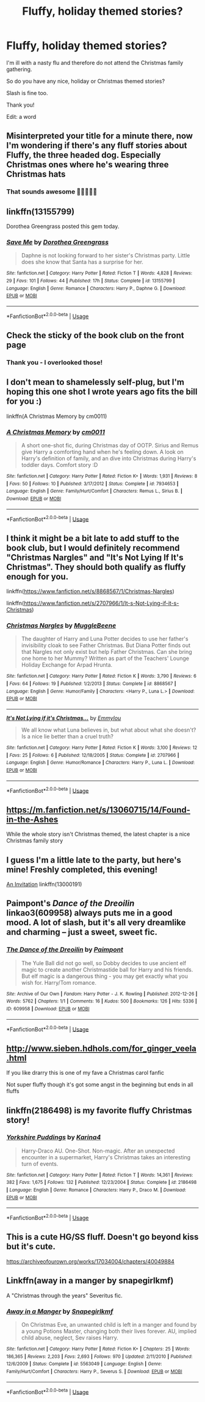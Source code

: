#+TITLE: Fluffy, holiday themed stories?

* Fluffy, holiday themed stories?
:PROPERTIES:
:Author: Melereth
:Score: 36
:DateUnix: 1545672845.0
:DateShort: 2018-Dec-24
:FlairText: Recommendation
:END:
I'm ill with a nasty flu and therefore do not attend the Christmas family gathering.

So do you have any nice, holiday or Christmas themed stories?

Slash is fine too.

Thank you!

Edit: a word


** Misinterpreted your title for a minute there, now I'm wondering if there's any fluff stories about Fluffy, the three headed dog. Especially Christmas ones where he's wearing three Christmas hats
:PROPERTIES:
:Author: TheCuddlyCanons
:Score: 32
:DateUnix: 1545681078.0
:DateShort: 2018-Dec-24
:END:

*** That sounds awesome 🎄🐶🐶🐶🎄
:PROPERTIES:
:Author: quicksand32
:Score: 3
:DateUnix: 1545703035.0
:DateShort: 2018-Dec-25
:END:


** linkffn(13155799)

Dorothea Greengrass posted this gem today.
:PROPERTIES:
:Author: otrigorin
:Score: 8
:DateUnix: 1545689283.0
:DateShort: 2018-Dec-25
:END:

*** [[https://www.fanfiction.net/s/13155799/1/][*/Save Me/*]] by [[https://www.fanfiction.net/u/8431550/Dorothea-Greengrass][/Dorothea Greengrass/]]

#+begin_quote
  Daphne is not looking forward to her sister's Christmas party. Little does she know that Santa has a surprise for her.
#+end_quote

^{/Site/:} ^{fanfiction.net} ^{*|*} ^{/Category/:} ^{Harry} ^{Potter} ^{*|*} ^{/Rated/:} ^{Fiction} ^{T} ^{*|*} ^{/Words/:} ^{4,828} ^{*|*} ^{/Reviews/:} ^{29} ^{*|*} ^{/Favs/:} ^{101} ^{*|*} ^{/Follows/:} ^{44} ^{*|*} ^{/Published/:} ^{17h} ^{*|*} ^{/Status/:} ^{Complete} ^{*|*} ^{/id/:} ^{13155799} ^{*|*} ^{/Language/:} ^{English} ^{*|*} ^{/Genre/:} ^{Romance} ^{*|*} ^{/Characters/:} ^{Harry} ^{P.,} ^{Daphne} ^{G.} ^{*|*} ^{/Download/:} ^{[[http://www.ff2ebook.com/old/ffn-bot/index.php?id=13155799&source=ff&filetype=epub][EPUB]]} ^{or} ^{[[http://www.ff2ebook.com/old/ffn-bot/index.php?id=13155799&source=ff&filetype=mobi][MOBI]]}

--------------

*FanfictionBot*^{2.0.0-beta} | [[https://github.com/tusing/reddit-ffn-bot/wiki/Usage][Usage]]
:PROPERTIES:
:Author: FanfictionBot
:Score: 2
:DateUnix: 1545689299.0
:DateShort: 2018-Dec-25
:END:


** Check the sticky of the book club on the front page
:PROPERTIES:
:Author: MartDiamond
:Score: 8
:DateUnix: 1545674993.0
:DateShort: 2018-Dec-24
:END:

*** Thank you - I overlooked those!
:PROPERTIES:
:Author: Melereth
:Score: 3
:DateUnix: 1545676454.0
:DateShort: 2018-Dec-24
:END:


** I don't mean to shamelessly self-plug, but I'm hoping this one shot I wrote years ago fits the bill for you :)

linkffn(A Christmas Memory by cm0011)
:PROPERTIES:
:Author: cm0011
:Score: 3
:DateUnix: 1545687532.0
:DateShort: 2018-Dec-25
:END:

*** [[https://www.fanfiction.net/s/7934653/1/][*/A Christmas Memory/*]] by [[https://www.fanfiction.net/u/3149010/cm0011][/cm0011/]]

#+begin_quote
  A short one-shot fic, during Christmas day of OOTP. Sirius and Remus give Harry a comforting hand when he's feeling down. A look on Harry's definition of family, and an dive into Christmas during Harry's toddler days. Comfort story :D
#+end_quote

^{/Site/:} ^{fanfiction.net} ^{*|*} ^{/Category/:} ^{Harry} ^{Potter} ^{*|*} ^{/Rated/:} ^{Fiction} ^{K+} ^{*|*} ^{/Words/:} ^{1,931} ^{*|*} ^{/Reviews/:} ^{8} ^{*|*} ^{/Favs/:} ^{50} ^{*|*} ^{/Follows/:} ^{10} ^{*|*} ^{/Published/:} ^{3/17/2012} ^{*|*} ^{/Status/:} ^{Complete} ^{*|*} ^{/id/:} ^{7934653} ^{*|*} ^{/Language/:} ^{English} ^{*|*} ^{/Genre/:} ^{Family/Hurt/Comfort} ^{*|*} ^{/Characters/:} ^{Remus} ^{L.,} ^{Sirius} ^{B.} ^{*|*} ^{/Download/:} ^{[[http://www.ff2ebook.com/old/ffn-bot/index.php?id=7934653&source=ff&filetype=epub][EPUB]]} ^{or} ^{[[http://www.ff2ebook.com/old/ffn-bot/index.php?id=7934653&source=ff&filetype=mobi][MOBI]]}

--------------

*FanfictionBot*^{2.0.0-beta} | [[https://github.com/tusing/reddit-ffn-bot/wiki/Usage][Usage]]
:PROPERTIES:
:Author: FanfictionBot
:Score: 1
:DateUnix: 1545687578.0
:DateShort: 2018-Dec-25
:END:


** I think it might be a bit late to add stuff to the book club, but I would definitely recommend "Christmas Nargles" and "It's Not Lying If It's Christmas". They should both qualify as fluffy enough for you.

linkffn([[https://www.fanfiction.net/s/8868567/1/Christmas-Nargles]])

linkffn([[https://www.fanfiction.net/s/2707966/1/It-s-Not-Lying-if-it-s-Christmas]])
:PROPERTIES:
:Author: MolochDhalgren
:Score: 2
:DateUnix: 1545694868.0
:DateShort: 2018-Dec-25
:END:

*** [[https://www.fanfiction.net/s/8868567/1/][*/Christmas Nargles/*]] by [[https://www.fanfiction.net/u/2651714/MuggleBeene][/MuggleBeene/]]

#+begin_quote
  The daughter of Harry and Luna Potter decides to use her father's invisibility cloak to see Father Christmas. But Diana Potter finds out that Nargles not only exist but help Father Christmas. Can she bring one home to her Mummy? Written as part of the Teachers' Lounge Holiday Exchange for Arpad Hrunta.
#+end_quote

^{/Site/:} ^{fanfiction.net} ^{*|*} ^{/Category/:} ^{Harry} ^{Potter} ^{*|*} ^{/Rated/:} ^{Fiction} ^{K} ^{*|*} ^{/Words/:} ^{3,790} ^{*|*} ^{/Reviews/:} ^{6} ^{*|*} ^{/Favs/:} ^{64} ^{*|*} ^{/Follows/:} ^{19} ^{*|*} ^{/Published/:} ^{1/2/2013} ^{*|*} ^{/Status/:} ^{Complete} ^{*|*} ^{/id/:} ^{8868567} ^{*|*} ^{/Language/:} ^{English} ^{*|*} ^{/Genre/:} ^{Humor/Family} ^{*|*} ^{/Characters/:} ^{<Harry} ^{P.,} ^{Luna} ^{L.>} ^{*|*} ^{/Download/:} ^{[[http://www.ff2ebook.com/old/ffn-bot/index.php?id=8868567&source=ff&filetype=epub][EPUB]]} ^{or} ^{[[http://www.ff2ebook.com/old/ffn-bot/index.php?id=8868567&source=ff&filetype=mobi][MOBI]]}

--------------

[[https://www.fanfiction.net/s/2707966/1/][*/It's Not Lying if it's Christmas.../*]] by [[https://www.fanfiction.net/u/348810/Emmylou][/Emmylou/]]

#+begin_quote
  We all know what Luna believes in, but what about what she doesn't? Is a nice lie better than a cruel truth?
#+end_quote

^{/Site/:} ^{fanfiction.net} ^{*|*} ^{/Category/:} ^{Harry} ^{Potter} ^{*|*} ^{/Rated/:} ^{Fiction} ^{K} ^{*|*} ^{/Words/:} ^{3,100} ^{*|*} ^{/Reviews/:} ^{12} ^{*|*} ^{/Favs/:} ^{25} ^{*|*} ^{/Follows/:} ^{6} ^{*|*} ^{/Published/:} ^{12/18/2005} ^{*|*} ^{/Status/:} ^{Complete} ^{*|*} ^{/id/:} ^{2707966} ^{*|*} ^{/Language/:} ^{English} ^{*|*} ^{/Genre/:} ^{Humor/Romance} ^{*|*} ^{/Characters/:} ^{Harry} ^{P.,} ^{Luna} ^{L.} ^{*|*} ^{/Download/:} ^{[[http://www.ff2ebook.com/old/ffn-bot/index.php?id=2707966&source=ff&filetype=epub][EPUB]]} ^{or} ^{[[http://www.ff2ebook.com/old/ffn-bot/index.php?id=2707966&source=ff&filetype=mobi][MOBI]]}

--------------

*FanfictionBot*^{2.0.0-beta} | [[https://github.com/tusing/reddit-ffn-bot/wiki/Usage][Usage]]
:PROPERTIES:
:Author: FanfictionBot
:Score: 1
:DateUnix: 1545694886.0
:DateShort: 2018-Dec-25
:END:


** [[https://m.fanfiction.net/s/13060715/14/Found-in-the-Ashes]]

While the whole story isn't Christmas themed, the latest chapter is a nice Christmas family story
:PROPERTIES:
:Author: archangelceaser
:Score: 2
:DateUnix: 1545701407.0
:DateShort: 2018-Dec-25
:END:


** I guess I'm a little late to the party, but here's mine! Freshly completed, this evening!

[[https://www.fanfiction.net/s/13000191/1/An-Invitation][An Invitation]] linkffn(13000191)
:PROPERTIES:
:Author: EmiCLJ
:Score: 1
:DateUnix: 1545782604.0
:DateShort: 2018-Dec-26
:END:


** Paimpont's /Dance of the Dreoilin/ linkao3(609958) always puts me in a good mood. A lot of slash, but it's all very dreamlike and charming -- just a sweet, sweet fic.
:PROPERTIES:
:Author: shiny_anxious_people
:Score: 1
:DateUnix: 1545691047.0
:DateShort: 2018-Dec-25
:END:

*** [[https://archiveofourown.org/works/609958][*/The Dance of the Dreoilin/*]] by [[https://www.archiveofourown.org/users/Paimpont/pseuds/Paimpont][/Paimpont/]]

#+begin_quote
  The Yule Ball did not go well, so Dobby decides to use ancient elf magic to create another Christmastide ball for Harry and his friends. But elf magic is a dangerous thing - you may get exactly what you wish for. Harry/Tom romance.
#+end_quote

^{/Site/:} ^{Archive} ^{of} ^{Our} ^{Own} ^{*|*} ^{/Fandom/:} ^{Harry} ^{Potter} ^{-} ^{J.} ^{K.} ^{Rowling} ^{*|*} ^{/Published/:} ^{2012-12-26} ^{*|*} ^{/Words/:} ^{5762} ^{*|*} ^{/Chapters/:} ^{1/1} ^{*|*} ^{/Comments/:} ^{16} ^{*|*} ^{/Kudos/:} ^{500} ^{*|*} ^{/Bookmarks/:} ^{126} ^{*|*} ^{/Hits/:} ^{5336} ^{*|*} ^{/ID/:} ^{609958} ^{*|*} ^{/Download/:} ^{[[https://archiveofourown.org/downloads/Pa/Paimpont/609958/The%20Dance%20of%20the%20Dreoilin.epub?updated_at=1387477303][EPUB]]} ^{or} ^{[[https://archiveofourown.org/downloads/Pa/Paimpont/609958/The%20Dance%20of%20the%20Dreoilin.mobi?updated_at=1387477303][MOBI]]}

--------------

*FanfictionBot*^{2.0.0-beta} | [[https://github.com/tusing/reddit-ffn-bot/wiki/Usage][Usage]]
:PROPERTIES:
:Author: FanfictionBot
:Score: 2
:DateUnix: 1545691057.0
:DateShort: 2018-Dec-25
:END:


** [[http://www.sieben.hdhols.com/for_ginger_veela.html]]

If you like drarry this is one of my fave a Christmas carol fanfic

Not super fluffy though it's got some angst in the beginning but ends in all fluffs
:PROPERTIES:
:Author: KnockKnockImHere
:Score: 1
:DateUnix: 1545696151.0
:DateShort: 2018-Dec-25
:END:


** linkffn(2186498) is my favorite fluffy Christmas story!
:PROPERTIES:
:Author: LittleMissPeachy6
:Score: 1
:DateUnix: 1545705835.0
:DateShort: 2018-Dec-25
:END:

*** [[https://www.fanfiction.net/s/2186498/1/][*/Yorkshire Puddings/*]] by [[https://www.fanfiction.net/u/336307/Karina4][/Karina4/]]

#+begin_quote
  Harry-Draco AU. One-Shot. Non-magic. After an unexpected encounter in a supermarket, Harry's Christmas takes an interesting turn of events.
#+end_quote

^{/Site/:} ^{fanfiction.net} ^{*|*} ^{/Category/:} ^{Harry} ^{Potter} ^{*|*} ^{/Rated/:} ^{Fiction} ^{T} ^{*|*} ^{/Words/:} ^{14,361} ^{*|*} ^{/Reviews/:} ^{382} ^{*|*} ^{/Favs/:} ^{1,675} ^{*|*} ^{/Follows/:} ^{132} ^{*|*} ^{/Published/:} ^{12/23/2004} ^{*|*} ^{/Status/:} ^{Complete} ^{*|*} ^{/id/:} ^{2186498} ^{*|*} ^{/Language/:} ^{English} ^{*|*} ^{/Genre/:} ^{Romance} ^{*|*} ^{/Characters/:} ^{Harry} ^{P.,} ^{Draco} ^{M.} ^{*|*} ^{/Download/:} ^{[[http://www.ff2ebook.com/old/ffn-bot/index.php?id=2186498&source=ff&filetype=epub][EPUB]]} ^{or} ^{[[http://www.ff2ebook.com/old/ffn-bot/index.php?id=2186498&source=ff&filetype=mobi][MOBI]]}

--------------

*FanfictionBot*^{2.0.0-beta} | [[https://github.com/tusing/reddit-ffn-bot/wiki/Usage][Usage]]
:PROPERTIES:
:Author: FanfictionBot
:Score: 1
:DateUnix: 1545705851.0
:DateShort: 2018-Dec-25
:END:


** This is a cute HG/SS fluff. Doesn't go beyond kiss but it's cute.

[[https://archiveofourown.org/works/17034004/chapters/40049884]]
:PROPERTIES:
:Author: justanecho_
:Score: 1
:DateUnix: 1545727142.0
:DateShort: 2018-Dec-25
:END:


** Linkffn(away in a manger by snapegirlkmf)

A "Christmas through the years" Severitus fic.
:PROPERTIES:
:Author: t1mepiece
:Score: 0
:DateUnix: 1545742108.0
:DateShort: 2018-Dec-25
:END:

*** [[https://www.fanfiction.net/s/5563049/1/][*/Away in a Manger/*]] by [[https://www.fanfiction.net/u/1386923/Snapegirlkmf][/Snapegirlkmf/]]

#+begin_quote
  On Christmas Eve, an unwanted child is left in a manger and found by a young Potions Master, changing both their lives forever. AU, implied child abuse, neglect, Sev raises Harry.
#+end_quote

^{/Site/:} ^{fanfiction.net} ^{*|*} ^{/Category/:} ^{Harry} ^{Potter} ^{*|*} ^{/Rated/:} ^{Fiction} ^{K+} ^{*|*} ^{/Chapters/:} ^{25} ^{*|*} ^{/Words/:} ^{186,365} ^{*|*} ^{/Reviews/:} ^{2,203} ^{*|*} ^{/Favs/:} ^{2,693} ^{*|*} ^{/Follows/:} ^{970} ^{*|*} ^{/Updated/:} ^{2/11/2010} ^{*|*} ^{/Published/:} ^{12/6/2009} ^{*|*} ^{/Status/:} ^{Complete} ^{*|*} ^{/id/:} ^{5563049} ^{*|*} ^{/Language/:} ^{English} ^{*|*} ^{/Genre/:} ^{Family/Hurt/Comfort} ^{*|*} ^{/Characters/:} ^{Harry} ^{P.,} ^{Severus} ^{S.} ^{*|*} ^{/Download/:} ^{[[http://www.ff2ebook.com/old/ffn-bot/index.php?id=5563049&source=ff&filetype=epub][EPUB]]} ^{or} ^{[[http://www.ff2ebook.com/old/ffn-bot/index.php?id=5563049&source=ff&filetype=mobi][MOBI]]}

--------------

*FanfictionBot*^{2.0.0-beta} | [[https://github.com/tusing/reddit-ffn-bot/wiki/Usage][Usage]]
:PROPERTIES:
:Author: FanfictionBot
:Score: 1
:DateUnix: 1545742149.0
:DateShort: 2018-Dec-25
:END:
